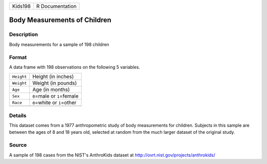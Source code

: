 +---------+-----------------+
| Kids198 | R Documentation |
+---------+-----------------+

Body Measurements of Children
-----------------------------

Description
~~~~~~~~~~~

Body measurements for a sample of 198 children

Format
~~~~~~

A data frame with 198 observations on the following 5 variables.

+------------+--------------------------------+
| ``Height`` | Height (in inches)             |
+------------+--------------------------------+
| ``Weight`` | Weight (in pounds)             |
+------------+--------------------------------+
| ``Age``    | Age (in months)                |
+------------+--------------------------------+
| ``Sex``    | ``0``\ =male or ``1``\ =female |
+------------+--------------------------------+
| ``Race``   | ``0``\ =white or ``1``\ =other |
+------------+--------------------------------+
|            |                                |
+------------+--------------------------------+

Details
~~~~~~~

This dataset comes from a 1977 anthropometric study of body measurements
for children. Subjects in this sample are between the ages of 8 and 18
years old, selected at random from the much larger dataset of the
original study.

Source
~~~~~~

A sample of 198 cases from the NIST's AnthroKids dataset at
http://ovrt.nist.gov/projects/anthrokids/

